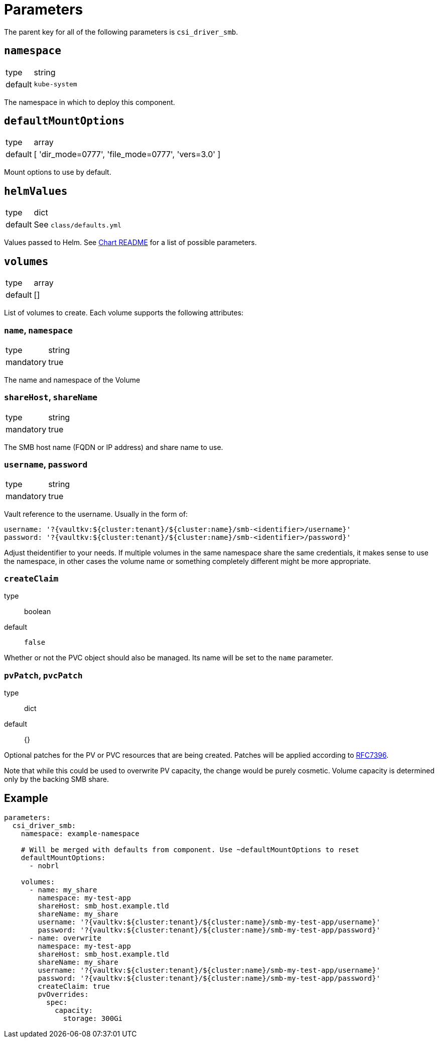 = Parameters

The parent key for all of the following parameters is `csi_driver_smb`.

== `namespace`

[horizontal]
type:: string
default:: `kube-system`

The namespace in which to deploy this component.

== `defaultMountOptions`

[horizontal]
type:: array
default:: [ 'dir_mode=0777', 'file_mode=0777', 'vers=3.0' ]

Mount options to use by default.

== `helmValues`

[horizontal]
type:: dict
default:: See `class/defaults.yml`

Values passed to Helm.
See https://github.com/kubernetes-csi/csi-driver-smb/blob/master/charts/README.md[Chart README] for a list of possible parameters.

== `volumes`

[horizontal]
type:: array
default:: []

List of volumes to create. Each volume supports the following attributes:

=== `name`, `namespace`

[horizontal]
type:: string
mandatory:: true

The name and namespace of the Volume

=== `shareHost`, `shareName`

[horizontal]
type:: string
mandatory:: true

The SMB host name (FQDN or IP address) and share name to use.

=== `username`, `password`

[horizontal]
type:: string
mandatory:: true

Vault reference to the username. Usually in the form of:

[source, yaml]
----
username: '?{vaultkv:${cluster:tenant}/${cluster:name}/smb-<identifier>/username}'
password: '?{vaultkv:${cluster:tenant}/${cluster:name}/smb-<identifier>/password}'
----

Adjust theidentifier to your needs. If multiple volumes in the same namespace share the same credentials, it makes sense to use the namespace, in other cases the volume name or something completely different might be more appropriate.

=== `createClaim`
type:: boolean
default:: `false`

Whether or not the PVC object should also be managed. Its name will be set to the `name` parameter.


=== `pvPatch`, `pvcPatch`

type:: dict
default:: {}

Optional patches for the PV or PVC resources that are being created. Patches will be applied according to https://tools.ietf.org/html/rfc7396[RFC7396].

Note that while this could be used to overwrite PV capacity, the change would be purely cosmetic. Volume capacity is determined only by the backing SMB share.

== Example

[source,yaml]
----
parameters:
  csi_driver_smb:
    namespace: example-namespace

    # Will be merged with defaults from component. Use ~defaultMountOptions to reset
    defaultMountOptions:
      - nobrl

    volumes:
      - name: my_share
        namespace: my-test-app
        shareHost: smb_host.example.tld
        shareName: my_share
        username: '?{vaultkv:${cluster:tenant}/${cluster:name}/smb-my-test-app/username}'
        password: '?{vaultkv:${cluster:tenant}/${cluster:name}/smb-my-test-app/password}'
      - name: overwrite
        namespace: my-test-app
        shareHost: smb_host.example.tld
        shareName: my_share
        username: '?{vaultkv:${cluster:tenant}/${cluster:name}/smb-my-test-app/username}'
        password: '?{vaultkv:${cluster:tenant}/${cluster:name}/smb-my-test-app/password}'
        createClaim: true
        pvOverrides:
          spec:
            capacity:
              storage: 300Gi
----
